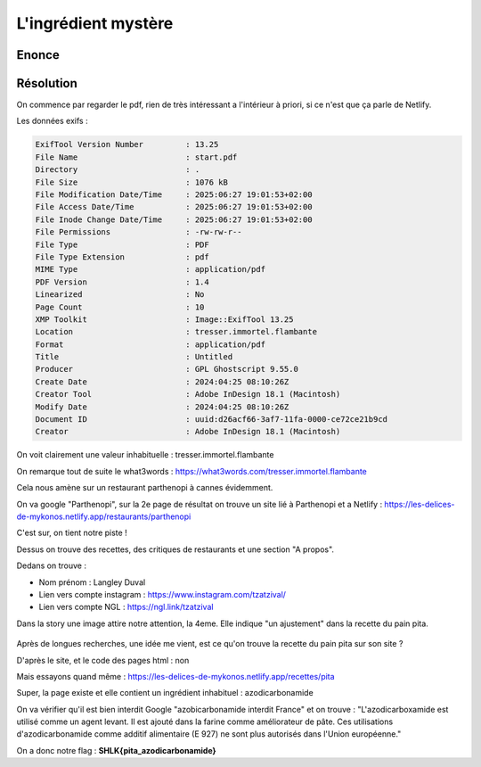 L'ingrédient mystère
==========================

Enonce
------------


Résolution
------------

On commence par regarder le pdf, rien de très intéressant a l'intérieur à priori, si ce n'est que ça parle de Netlify. 

Les données exifs : 

.. code-block:: console

    ExifTool Version Number         : 13.25
    File Name                       : start.pdf
    Directory                       : .
    File Size                       : 1076 kB
    File Modification Date/Time     : 2025:06:27 19:01:53+02:00
    File Access Date/Time           : 2025:06:27 19:01:53+02:00
    File Inode Change Date/Time     : 2025:06:27 19:01:53+02:00
    File Permissions                : -rw-rw-r--
    File Type                       : PDF
    File Type Extension             : pdf
    MIME Type                       : application/pdf
    PDF Version                     : 1.4
    Linearized                      : No
    Page Count                      : 10
    XMP Toolkit                     : Image::ExifTool 13.25
    Location                        : tresser.immortel.flambante
    Format                          : application/pdf
    Title                           : Untitled
    Producer                        : GPL Ghostscript 9.55.0
    Create Date                     : 2024:04:25 08:10:26Z
    Creator Tool                    : Adobe InDesign 18.1 (Macintosh)
    Modify Date                     : 2024:04:25 08:10:26Z
    Document ID                     : uuid:d26acf66-3af7-11fa-0000-ce72ce21b9cd
    Creator                         : Adobe InDesign 18.1 (Macintosh)


On voit clairement une valeur inhabituelle : tresser.immortel.flambante

On remarque tout de suite le what3words : https://what3words.com/tresser.immortel.flambante 

Cela nous amène sur un restaurant parthenopi à cannes évidemment.

On va google "Parthenopi", sur la 2e page de résultat on trouve un site lié à Parthenopi et a Netlify : https://les-delices-de-mykonos.netlify.app/restaurants/parthenopi

C'est sur, on tient notre piste !

Dessus on trouve des recettes, des critiques de restaurants et une section "A propos".

Dedans on trouve : 

- Nom prénom : Langley Duval
- Lien vers compte instagram : https://www.instagram.com/tzatzival/
- Lien vers compte NGL : https://ngl.link/tzatzival

Dans la story une image attire notre attention, la 4eme. Elle indique "un ajustement" dans la recette du pain pita. 

.. figure:: ../../_static/img/shutlock2025/ingredient.jpg
    :alt: ingredient
    :align: center
    :width: 1200

Après de longues recherches, une idée me vient, est ce qu'on trouve la recette du pain pita sur son site ? 

D'après le site, et le code des pages html : non 

Mais essayons quand même : https://les-delices-de-mykonos.netlify.app/recettes/pita 

Super, la page existe et elle contient un ingrédient inhabituel : azodicarbonamide 

On va vérifier qu'il est bien interdit Google "azobicarbonamide interdit France" et on trouve : "L'azodicarboxamide est utilisé comme un agent levant. Il est ajouté dans la farine comme améliorateur de pâte. Ces utilisations d'azodicarbonamide comme additif alimentaire (E 927) ne sont plus autorisés dans l'Union européenne."

On a donc notre flag : **SHLK{pita_azodicarbonamide}**